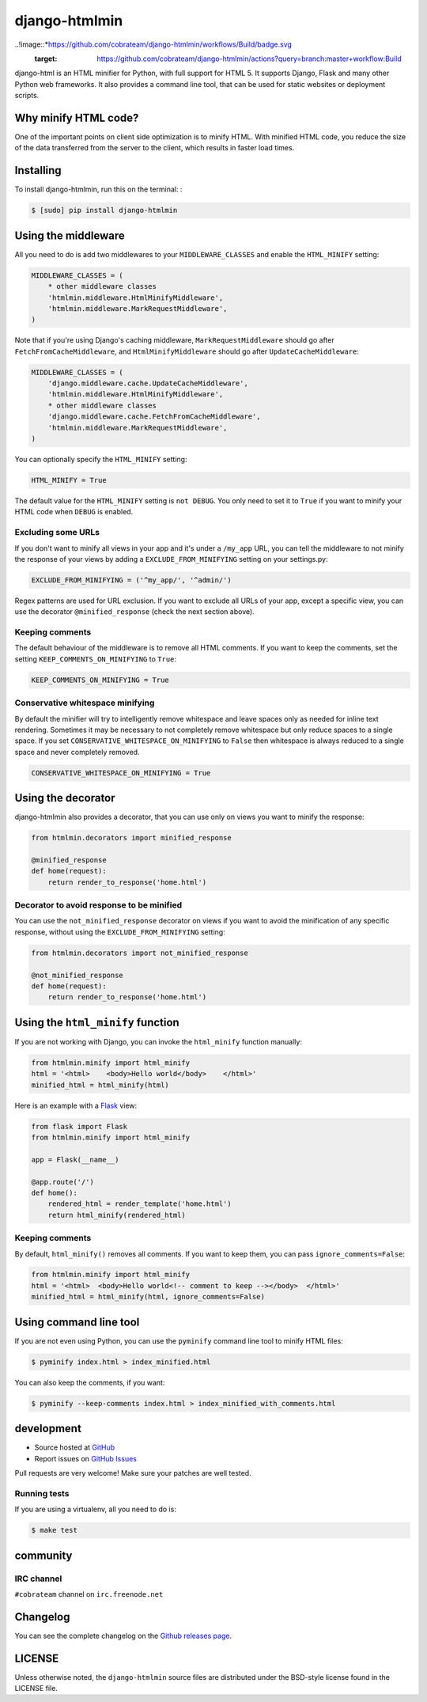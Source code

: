 ++++++++++++++
django-htmlmin
++++++++++++++

..!image::*https://github.com/cobrateam/django-htmlmin/workflows/Build/badge.svg
   :target: https://github.com/cobrateam/django-htmlmin/actions?query=branch:master+workflow:Build

django-html is an HTML minifier for Python, with full support for HTML 5. It
supports Django, Flask and many other Python web frameworks. It also provides a
command line tool, that can be used for static websites or deployment scripts.

Why minify HTML code?
=====================

One of the important points on client side optimization is to minify HTML. With
minified HTML code, you reduce the size of the data transferred from the server
to the client, which results in faster load times.

Installing
==========

To install django-htmlmin, run this on the terminal: :

.. code-block:: sh

    $ [sudo] pip install django-htmlmin

Using the middleware
====================

All you need to do is add two middlewares to your ``MIDDLEWARE_CLASSES`` and
enable the ``HTML_MINIFY`` setting:

.. code-block:: python

    MIDDLEWARE_CLASSES = (
        * other middleware classes
        'htmlmin.middleware.HtmlMinifyMiddleware',
        'htmlmin.middleware.MarkRequestMiddleware',
    )

Note that if you're using Django's caching middleware,
``MarkRequestMiddleware`` should go after ``FetchFromCacheMiddleware``, and
``HtmlMinifyMiddleware`` should go after ``UpdateCacheMiddleware``:

.. code-block:: python

    MIDDLEWARE_CLASSES = (
        'django.middleware.cache.UpdateCacheMiddleware',
        'htmlmin.middleware.HtmlMinifyMiddleware',
        * other middleware classes
        'django.middleware.cache.FetchFromCacheMiddleware',
        'htmlmin.middleware.MarkRequestMiddleware',
    )

You can optionally specify the ``HTML_MINIFY`` setting:


.. code-block:: python

    HTML_MINIFY = True

The default value for the ``HTML_MINIFY`` setting is ``not DEBUG``. You only
need to set it to ``True`` if you want to minify your HTML code when ``DEBUG``
is enabled.

Excluding some URLs
-------------------

If you don't want to minify all views in your app and it's under a ``/my_app``
URL, you can tell the middleware to not minify the response of your views by
adding a ``EXCLUDE_FROM_MINIFYING`` setting on your settings.py:

.. code-block:: python

    EXCLUDE_FROM_MINIFYING = ('^my_app/', '^admin/')

Regex patterns are used for URL exclusion. If you want to exclude all URLs of
your app, except a specific view, you can use the decorator
``@minified_response`` (check the next section above).

Keeping comments
----------------

The default behaviour of the middleware is to remove all HTML comments. If you
want to keep the comments, set the setting ``KEEP_COMMENTS_ON_MINIFYING``
to ``True``:

.. code-block:: python

    KEEP_COMMENTS_ON_MINIFYING = True

Conservative whitespace minifying
---------------------------------

By default the minifier will try to intelligently remove whitespace and leave
spaces only as needed for inline text rendering.  Sometimes it may be necessary
to not completely remove whitespace but only reduce spaces to a single space.
If you set ``CONSERVATIVE_WHITESPACE_ON_MINIFYING`` to ``False`` then
whitespace is always reduced to a single space and never completely removed.

.. code-block:: python

    CONSERVATIVE_WHITESPACE_ON_MINIFYING = True

Using the decorator
===================

django-htmlmin also provides a decorator, that you can use only on views you
want to minify the response:

.. code-block:: python

    from htmlmin.decorators import minified_response

    @minified_response
    def home(request):
        return render_to_response('home.html')

Decorator to avoid response to be minified
------------------------------------------

You can use the ``not_minified_response`` decorator on views if you want to
avoid the minification of any specific response, without using the
``EXCLUDE_FROM_MINIFYING`` setting:

.. code-block:: python

    from htmlmin.decorators import not_minified_response

    @not_minified_response
    def home(request):
        return render_to_response('home.html')

Using the ``html_minify`` function
==================================

If you are not working with Django, you can invoke the ``html_minify`` function
manually:

.. code-block:: python

    from htmlmin.minify import html_minify
    html = '<html>    <body>Hello world</body>    </html>'
    minified_html = html_minify(html)

Here is an example with a `Flask <http://flask.pocoo.org>`_ view:

.. code-block:: python

    from flask import Flask
    from htmlmin.minify import html_minify

    app = Flask(__name__)

    @app.route('/')
    def home():
        rendered_html = render_template('home.html')
        return html_minify(rendered_html)

Keeping comments
----------------

By default, ``html_minify()`` removes all comments. If you want to keep them,
you can pass ``ignore_comments=False``:

.. code-block:: python

    from htmlmin.minify import html_minify
    html = '<html>  <body>Hello world<!-- comment to keep --></body>  </html>'
    minified_html = html_minify(html, ignore_comments=False)


Using command line tool
=======================

If you are not even using Python, you can use the ``pyminify`` command line
tool to minify HTML files:

.. code-block:: sh

    $ pyminify index.html > index_minified.html

You can also keep the comments, if you want:

.. code-block:: sh

    $ pyminify --keep-comments index.html > index_minified_with_comments.html

development
===========

* Source hosted at `GitHub <http://github.com/cobrateam/django-htmlmin>`_
* Report issues on `GitHub Issues
  <http://github.com/cobrateam/django-htmlmin/issues>`_

Pull requests are very welcome! Make sure your patches are well tested.

Running tests
-------------

If you are using a virtualenv, all you need to do is:

.. code-block:: sh

    $ make test

community
=========

IRC channel
-----------

``#cobrateam`` channel on ``irc.freenode.net``

Changelog
=========

You can see the complete changelog on the
`Github releases page <https://github.com/cobrateam/django-htmlmin/releases>`_.

LICENSE
=======

Unless otherwise noted, the ``django-htmlmin`` source files are distributed
under the BSD-style license found in the LICENSE file.
 